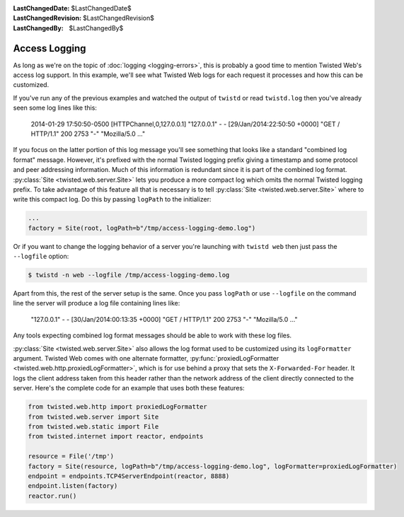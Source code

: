 
:LastChangedDate: $LastChangedDate$
:LastChangedRevision: $LastChangedRevision$
:LastChangedBy: $LastChangedBy$

Access Logging
==============

As long as we're on the topic of :doc:`logging <logging-errors>`\ , this is probably a good time to mention Twisted Web's access log support.
In this example, we'll see what Twisted Web logs for each request it processes and how this can be customized.

If you've run any of the previous examples and watched the output of ``twistd`` or read ``twistd.log`` then you've already seen some log lines like this:

  2014-01-29 17:50:50-0500 [HTTPChannel,0,127.0.0.1] "127.0.0.1" - - [29/Jan/2014:22:50:50 +0000] "GET / HTTP/1.1" 200 2753 "-" "Mozilla/5.0 ..."

If you focus on the latter portion of this log message you'll see something that looks like a standard "combined log format" message.
However, it's prefixed with the normal Twisted logging prefix giving a timestamp and some protocol and peer addressing information.
Much of this information is redundant since it is part of the combined log format.
:py:class:`Site <twisted.web.server.Site>` lets you produce a more compact log which omits the normal Twisted logging prefix.
To take advantage of this feature all that is necessary is to tell :py:class:`Site <twisted.web.server.Site>` where to write this compact log.
Do this by passing ``logPath`` to the initializer:

.. code-block:: python

    ...
    factory = Site(root, logPath=b"/tmp/access-logging-demo.log")

Or if you want to change the logging behavior of a server you're launching with ``twistd web`` then just pass the ``--logfile`` option:

.. code-block:: shell

    $ twistd -n web --logfile /tmp/access-logging-demo.log

Apart from this, the rest of the server setup is the same.
Once you pass ``logPath`` or use ``--logfile`` on the command line the server will produce a log file containing lines like:

  "127.0.0.1" - - [30/Jan/2014:00:13:35 +0000] "GET / HTTP/1.1" 200 2753 "-" "Mozilla/5.0 ..."

Any tools expecting combined log format messages should be able to work with these log files.

:py:class:`Site <twisted.web.server.Site>` also allows the log format used to be customized using its ``logFormatter`` argument.
Twisted Web comes with one alternate formatter, :py:func:`proxiedLogFormatter <twisted.web.http.proxiedLogFormatter>`, which is for use behind a proxy that sets the ``X-Forwarded-For`` header.
It logs the client address taken from this header rather than the network address of the client directly connected to the server.
Here's the complete code for an example that uses both these features:

.. code-block:: python

    from twisted.web.http import proxiedLogFormatter
    from twisted.web.server import Site
    from twisted.web.static import File
    from twisted.internet import reactor, endpoints

    resource = File('/tmp')
    factory = Site(resource, logPath=b"/tmp/access-logging-demo.log", logFormatter=proxiedLogFormatter)
    endpoint = endpoints.TCP4ServerEndpoint(reactor, 8888)
    endpoint.listen(factory)
    reactor.run()
